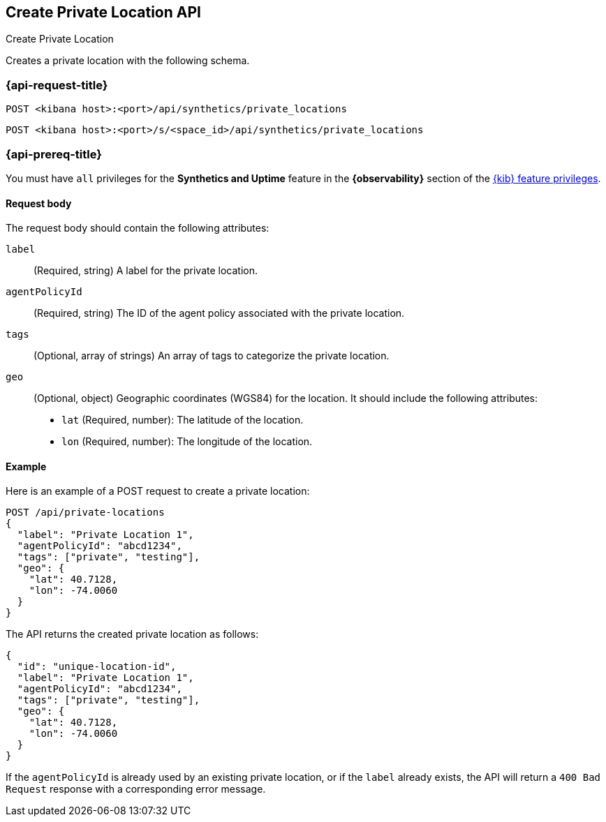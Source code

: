 [[create-private-location-api]]
== Create Private Location API
++++
<titleabbrev>Create Private Location</titleabbrev>
++++

Creates a private location with the following schema.

=== {api-request-title}

`POST <kibana host>:<port>/api/synthetics/private_locations`

`POST <kibana host>:<port>/s/<space_id>/api/synthetics/private_locations`

=== {api-prereq-title}

You must have `all` privileges for the *Synthetics and Uptime* feature in the *{observability}* section of the
<<kibana-feature-privileges,{kib} feature privileges>>.

[[private-location-request-body]]
==== Request body

The request body should contain the following attributes:

`label`::
(Required, string) A label for the private location.

`agentPolicyId`::
(Required, string) The ID of the agent policy associated with the private location.

`tags`::
(Optional, array of strings) An array of tags to categorize the private location.

`geo`::
(Optional, object) Geographic coordinates (WGS84) for the location. It should include the following attributes:

- `lat` (Required, number): The latitude of the location.
- `lon` (Required, number): The longitude of the location.

[[private-location-create-example]]
==== Example

Here is an example of a POST request to create a private location:

[source,sh]
--------------------------------------------------
POST /api/private-locations
{
  "label": "Private Location 1",
  "agentPolicyId": "abcd1234",
  "tags": ["private", "testing"],
  "geo": {
    "lat": 40.7128,
    "lon": -74.0060
  }
}
--------------------------------------------------

The API returns the created private location as follows:

[source,json]
--------------------------------------------------
{
  "id": "unique-location-id",
  "label": "Private Location 1",
  "agentPolicyId": "abcd1234",
  "tags": ["private", "testing"],
  "geo": {
    "lat": 40.7128,
    "lon": -74.0060
  }
}
--------------------------------------------------

If the `agentPolicyId` is already used by an existing private location, or if the `label` already exists, the API will return a `400 Bad Request` response with a corresponding error message.
